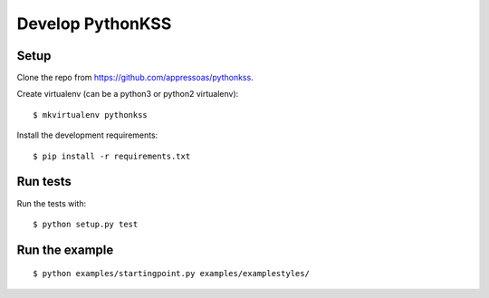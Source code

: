 #################
Develop PythonKSS
#################

*****
Setup
*****

Clone the repo from https://github.com/appressoas/pythonkss.

Create virtualenv (can be a python3 or python2 virtualenv)::

    $ mkvirtualenv pythonkss

Install the development requirements::

    $ pip install -r requirements.txt


*********
Run tests
*********

Run the tests with::

    $ python setup.py test


***************
Run the example
***************

::

    $ python examples/startingpoint.py examples/examplestyles/
